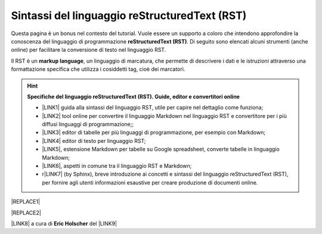 
.. _h445e187164e10447ade7b53442034:

Sintassi del linguaggio reStructuredText (RST)
##############################################

Questa pagina è un bonus nel contesto del tutorial. Vuole essere un supporto a coloro che intendono approfondire la conoscenza del linguaggio di programmazione \ |STYLE0|\ . Di seguito sono elencati alcuni strumenti (anche online) per facilitare la conversione di testo nel linguaggio RST.

Il RST è un \ |STYLE1|\ , un linguaggio di marcatura, che permette di descrivere i dati e le istruzioni attraverso una formattazione specifica che utilizza i cosiddetti tag, cioè dei marcatori.


..  Hint:: 

    \ |STYLE2|\ 
    
    * \ |LINK1|\  guida alla sintassi del linguaggio RST, utile per capire nel dettaglio come funziona; 
    
    * \ |LINK2|\  tool online per convertire il linguaggio Markdown nel linguaggio RST e convertitore per i più diffusi linguaggi di programmazione;; 
    
    * \ |LINK3|\  editor di tabelle per più linguaggi di programmazione, per esempio con Markdown; 
    
    * \ |LINK4|\  editor di testo per linguaggio RST; 
    
    * \ |LINK5|\ , estensione Markdown per tabelle su Google spreadsheet, converte tabelle in linguaggio Markdown; 
    
    * \ |LINK6|\ , aspetti in comune tra il linguaggio RST e Markdown;
    
    * r\ |LINK7|\  (by Sphinx), breve introduzione ai concetti e sintassi del linguaggio reStructuredText (RST), per fornire agli utenti informazioni esaustive per creare produzione di documenti online.


|REPLACE1|


|REPLACE2|

\ |LINK8|\  a cura di \ |STYLE3|\  del \ |LINK9|\  


.. bottom of content


.. |STYLE0| replace:: **reStructuredText (RST)**

.. |STYLE1| replace:: **markup language**

.. |STYLE2| replace:: **Specifiche del linguaggio reStructuredText (RST). Guide, editor e convertitori online**

.. |STYLE3| replace:: **Eric Holscher**


.. |REPLACE1| raw:: html

    <img src="https://raw.githubusercontent.com/cirospat/googledocs-to-readthedocs/master/static/rst-cheatsheet.png" />
.. |REPLACE2| raw:: html

    <img src="https://raw.githubusercontent.com/cirospat/googledocs-to-readthedocs/master/static/rst-cheatsheet-2.png" />

.. |LINK1| raw:: html

    <a href="http://docutils.sourceforge.net/docs/user/rst/quickref.html" target="_blank">http://docutils.sourceforge.net/docs/user/rst/quickref.html</a>

.. |LINK2| raw:: html

    <a href="http://pandoc.org/try" target="_blank">http://pandoc.org/try</a>

.. |LINK3| raw:: html

    <a href="http://truben.no/table/" target="_blank">http://truben.no/table/</a>

.. |LINK4| raw:: html

    <a href="http://rst.ninjs.org/" target="_blank">http://rst.ninjs.org/</a>

.. |LINK5| raw:: html

    <a href="https://chrome.google.com/webstore/detail/markdowntablemaker/cofkbgfmijanlcdooemafafokhhaeold" target="_blank">MarkdownTableMaker</a>

.. |LINK6| raw:: html

    <a href="https://gist.github.com/dupuy/1855764" target="_blank">https://gist.github.com/dupuy/1855764</a>

.. |LINK7| raw:: html

    <a href="http://www.sphinx-doc.org/en/master/usage/restructuredtext/basics.html#rst-primer" target="_blank">eStructuredTextPrimer</a>

.. |LINK8| raw:: html

    <a href="http://docs.sphinxdocs.com/en/latest/cheatsheet.html" target="_blank">Immagini</a>

.. |LINK9| raw:: html

    <a href="http://docs.sphinxdocs.com/en/latest/index.html" target="_blank">Sphinx Tutorial</a>

